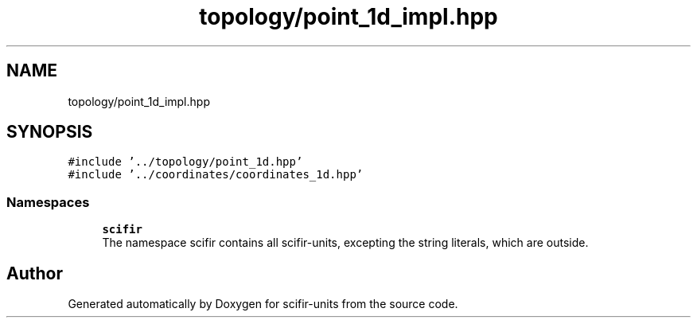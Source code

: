 .TH "topology/point_1d_impl.hpp" 3 "Sat Jul 13 2024" "Version 2.0.0" "scifir-units" \" -*- nroff -*-
.ad l
.nh
.SH NAME
topology/point_1d_impl.hpp
.SH SYNOPSIS
.br
.PP
\fC#include '\&.\&./topology/point_1d\&.hpp'\fP
.br
\fC#include '\&.\&./coordinates/coordinates_1d\&.hpp'\fP
.br

.SS "Namespaces"

.in +1c
.ti -1c
.RI " \fBscifir\fP"
.br
.RI "The namespace scifir contains all scifir-units, excepting the string literals, which are outside\&. "
.in -1c
.SH "Author"
.PP 
Generated automatically by Doxygen for scifir-units from the source code\&.
